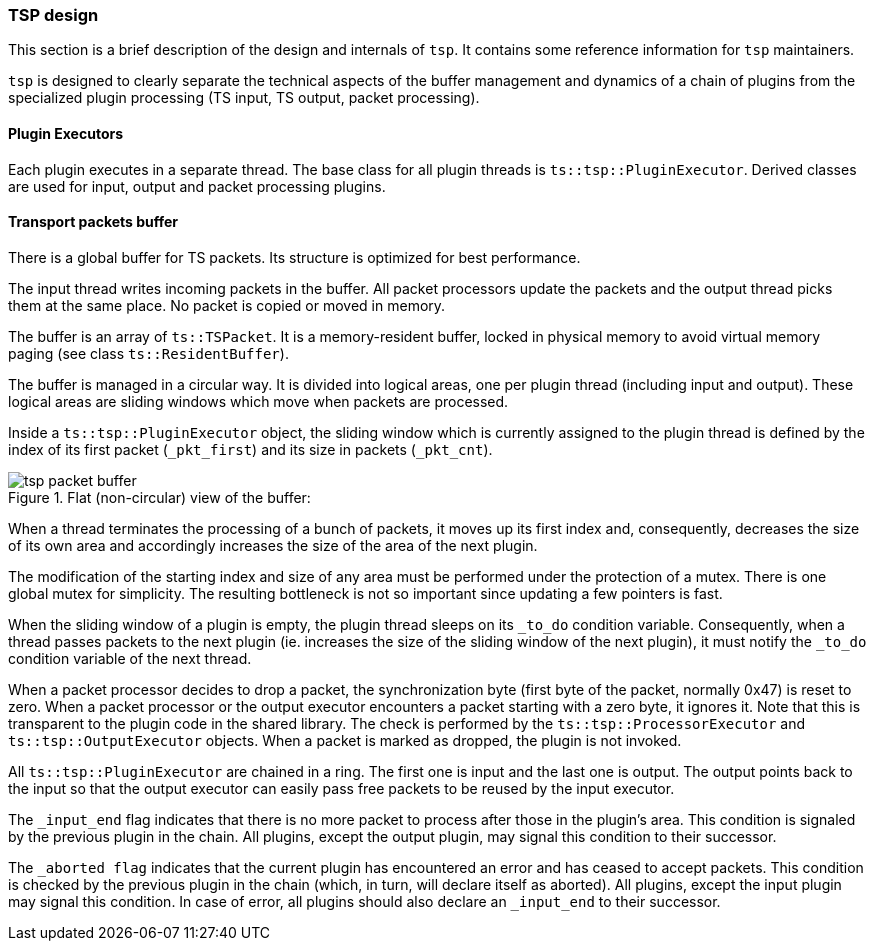 //----------------------------------------------------------------------------
//
// TSDuck - The MPEG Transport Stream Toolkit
// Copyright (c) 2005-2024, Thierry Lelegard
// BSD-2-Clause license, see LICENSE.txt file or https://tsduck.io/license
//
//----------------------------------------------------------------------------

[#pdevdesign]
=== TSP design

This section is a brief description of the design and internals of `tsp`.
It contains some reference information for `tsp` maintainers.

`tsp` is designed to clearly separate the technical aspects of the buffer management
and dynamics of a chain of plugins from the specialized plugin processing
(TS input, TS output, packet processing).

[#pdevexec]
==== Plugin Executors

Each plugin executes in a separate thread.
The base class for all plugin threads is `ts::tsp::PluginExecutor`.
Derived classes are used for input, output and packet processing plugins.

[#pdevbuffer]
==== Transport packets buffer

There is a global buffer for TS packets. Its structure is optimized for best performance.

The input thread writes incoming packets in the buffer.
All packet processors update the packets and the output thread picks them at the same place.
No packet is copied or moved in memory.

The buffer is an array of `ts::TSPacket`.
It is a memory-resident buffer, locked in physical memory to avoid virtual memory paging
(see class `ts::ResidentBuffer`).

The buffer is managed in a circular way.
It is divided into logical areas, one per plugin thread (including input and output).
These logical areas are sliding windows which move when packets are processed.

Inside a `ts::tsp::PluginExecutor` object, the sliding window which is currently assigned to the
plugin thread is defined by the index of its first packet (`_pkt_first`) and its size in
packets (`_pkt_cnt`).

.Flat (non-circular) view of the buffer:
image::tspbuffer.png[align="center",alt="tsp packet buffer"]

When a thread terminates the processing of a bunch of packets, it moves up its first index and,
consequently, decreases the size of its own area and accordingly increases the size
of the area of the next plugin.

The modification of the starting index and size of any area must be performed under the
protection of a mutex. There is one global mutex for simplicity. The resulting bottleneck
is not so important since updating a few pointers is fast.

When the sliding window of a plugin is empty, the plugin thread sleeps on its `_to_do` condition variable.
Consequently, when a thread passes packets to the next plugin
(ie. increases the size of the sliding window of the next plugin),
it must notify the `_to_do` condition variable of the next thread.

When a packet processor decides to drop a packet, the synchronization byte
(first byte of the packet, normally 0x47) is reset to zero.
When a packet processor or the output executor encounters a packet starting with a zero byte, it ignores it.
Note that this is transparent to the plugin code in the shared library.
The check is performed by the `ts::tsp::ProcessorExecutor` and `ts::tsp::OutputExecutor` objects.
When a packet is marked as dropped, the plugin is not invoked.

All `ts::tsp::PluginExecutor` are chained in a ring.
The first one is input and the last one is output.
The output points back to the input so that
the output executor can easily pass free packets to be reused by the input executor.

The `_input_end` flag indicates that there is no more packet to process after those in
the plugin's area. This condition is signaled by the previous plugin in the chain.
All plugins, except the output plugin, may signal this condition to their successor.

The `_aborted flag` indicates that the current plugin has encountered an error and has
ceased to accept packets. This condition is checked by the previous plugin in the chain
(which, in turn, will declare itself as aborted). All plugins, except the input plugin
may signal this condition. In case of error, all plugins should also declare
an `_input_end` to their successor.
